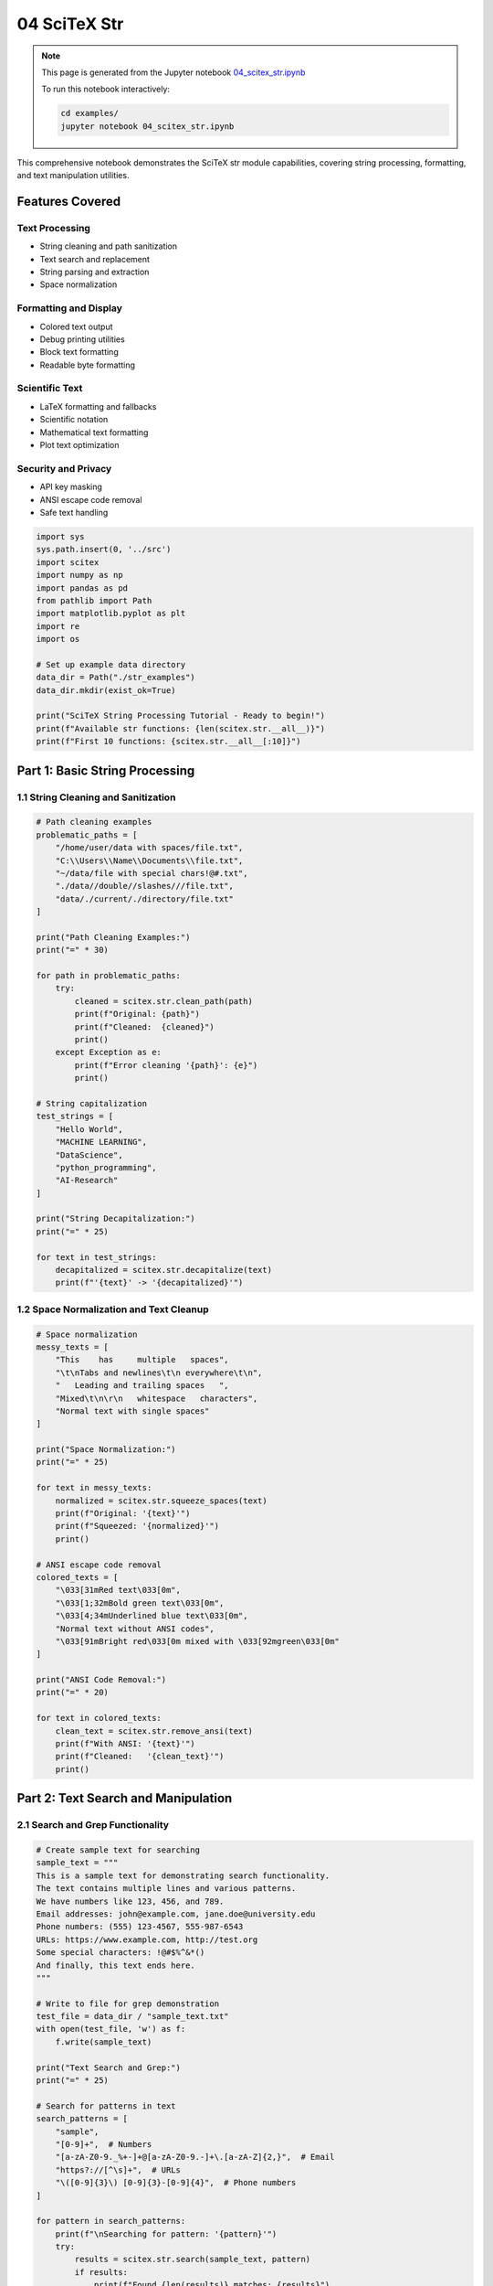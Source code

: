 04 SciTeX Str
=============

.. note::
   This page is generated from the Jupyter notebook `04_scitex_str.ipynb <https://github.com/scitex/scitex/blob/main/examples/04_scitex_str.ipynb>`_
   
   To run this notebook interactively:
   
   .. code-block:: bash
   
      cd examples/
      jupyter notebook 04_scitex_str.ipynb


This comprehensive notebook demonstrates the SciTeX str module
capabilities, covering string processing, formatting, and text
manipulation utilities.

Features Covered
----------------

Text Processing
~~~~~~~~~~~~~~~

-  String cleaning and path sanitization
-  Text search and replacement
-  String parsing and extraction
-  Space normalization

Formatting and Display
~~~~~~~~~~~~~~~~~~~~~~

-  Colored text output
-  Debug printing utilities
-  Block text formatting
-  Readable byte formatting

Scientific Text
~~~~~~~~~~~~~~~

-  LaTeX formatting and fallbacks
-  Scientific notation
-  Mathematical text formatting
-  Plot text optimization

Security and Privacy
~~~~~~~~~~~~~~~~~~~~

-  API key masking
-  ANSI escape code removal
-  Safe text handling

.. code:: ipython3

    import sys
    sys.path.insert(0, '../src')
    import scitex
    import numpy as np
    import pandas as pd
    from pathlib import Path
    import matplotlib.pyplot as plt
    import re
    import os
    
    # Set up example data directory
    data_dir = Path("./str_examples")
    data_dir.mkdir(exist_ok=True)
    
    print("SciTeX String Processing Tutorial - Ready to begin!")
    print(f"Available str functions: {len(scitex.str.__all__)}")
    print(f"First 10 functions: {scitex.str.__all__[:10]}")

Part 1: Basic String Processing
-------------------------------

1.1 String Cleaning and Sanitization
~~~~~~~~~~~~~~~~~~~~~~~~~~~~~~~~~~~~

.. code:: ipython3

    # Path cleaning examples
    problematic_paths = [
        "/home/user/data with spaces/file.txt",
        "C:\\Users\\Name\\Documents\\file.txt",
        "~/data/file with special chars!@#.txt",
        "./data//double//slashes///file.txt",
        "data/./current/./directory/file.txt"
    ]
    
    print("Path Cleaning Examples:")
    print("=" * 30)
    
    for path in problematic_paths:
        try:
            cleaned = scitex.str.clean_path(path)
            print(f"Original: {path}")
            print(f"Cleaned:  {cleaned}")
            print()
        except Exception as e:
            print(f"Error cleaning '{path}': {e}")
            print()
    
    # String capitalization
    test_strings = [
        "Hello World",
        "MACHINE LEARNING",
        "DataScience",
        "python_programming",
        "AI-Research"
    ]
    
    print("String Decapitalization:")
    print("=" * 25)
    
    for text in test_strings:
        decapitalized = scitex.str.decapitalize(text)
        print(f"'{text}' -> '{decapitalized}'")

1.2 Space Normalization and Text Cleanup
~~~~~~~~~~~~~~~~~~~~~~~~~~~~~~~~~~~~~~~~

.. code:: ipython3

    # Space normalization
    messy_texts = [
        "This    has     multiple   spaces",
        "\t\nTabs and newlines\t\n everywhere\t\n",
        "   Leading and trailing spaces   ",
        "Mixed\t\n\r\n   whitespace   characters",
        "Normal text with single spaces"
    ]
    
    print("Space Normalization:")
    print("=" * 25)
    
    for text in messy_texts:
        normalized = scitex.str.squeeze_spaces(text)
        print(f"Original: '{text}'")
        print(f"Squeezed: '{normalized}'")
        print()
    
    # ANSI escape code removal
    colored_texts = [
        "\033[31mRed text\033[0m",
        "\033[1;32mBold green text\033[0m",
        "\033[4;34mUnderlined blue text\033[0m",
        "Normal text without ANSI codes",
        "\033[91mBright red\033[0m mixed with \033[92mgreen\033[0m"
    ]
    
    print("ANSI Code Removal:")
    print("=" * 20)
    
    for text in colored_texts:
        clean_text = scitex.str.remove_ansi(text)
        print(f"With ANSI: '{text}'")
        print(f"Cleaned:   '{clean_text}'")
        print()

Part 2: Text Search and Manipulation
------------------------------------

2.1 Search and Grep Functionality
~~~~~~~~~~~~~~~~~~~~~~~~~~~~~~~~~

.. code:: ipython3

    # Create sample text for searching
    sample_text = """
    This is a sample text for demonstrating search functionality.
    The text contains multiple lines and various patterns.
    We have numbers like 123, 456, and 789.
    Email addresses: john@example.com, jane.doe@university.edu
    Phone numbers: (555) 123-4567, 555-987-6543
    URLs: https://www.example.com, http://test.org
    Some special characters: !@#$%^&*()
    And finally, this text ends here.
    """
    
    # Write to file for grep demonstration
    test_file = data_dir / "sample_text.txt"
    with open(test_file, 'w') as f:
        f.write(sample_text)
    
    print("Text Search and Grep:")
    print("=" * 25)
    
    # Search for patterns in text
    search_patterns = [
        "sample",
        "[0-9]+",  # Numbers
        "[a-zA-Z0-9._%+-]+@[a-zA-Z0-9.-]+\.[a-zA-Z]{2,}",  # Email
        "https?://[^\s]+",  # URLs
        "\([0-9]{3}\) [0-9]{3}-[0-9]{4}",  # Phone numbers
    ]
    
    for pattern in search_patterns:
        print(f"\nSearching for pattern: '{pattern}'")
        try:
            results = scitex.str.search(sample_text, pattern)
            if results:
                print(f"Found {len(results)} matches: {results}")
            else:
                print("No matches found")
        except Exception as e:
            print(f"Search error: {e}")
    
    # Grep in file
    print(f"\nGrep in file '{test_file}':")
    try:
        grep_results = scitex.str.grep(str(test_file), "numbers")
        if grep_results:
            print(f"Grep results: {grep_results}")
        else:
            print("No grep results")
    except Exception as e:
        print(f"Grep error: {e}")

2.2 Text Replacement and Parsing
~~~~~~~~~~~~~~~~~~~~~~~~~~~~~~~~

.. code:: ipython3

    # Text replacement examples
    replacement_examples = [
        ("Hello World", "World", "Python"),
        ("The quick brown fox", "brown", "red"),
        ("Machine Learning AI", "AI", "Artificial Intelligence"),
        ("Data Science 2024", "2024", "2025"),
        ("test@example.com", "@example.com", "@newdomain.org")
    ]
    
    print("Text Replacement:")
    print("=" * 20)
    
    for original, old, new in replacement_examples:
        try:
            replaced = scitex.str.replace(original, old, new)
            print(f"Original: '{original}'")
            print(f"Replace '{old}' with '{new}': '{replaced}'")
            print()
        except Exception as e:
            print(f"Replacement error: {e}")
            print()
    
    # Text parsing
    parse_examples = [
        "name=John age=30 city=NYC",
        "temperature=25.5 humidity=60% pressure=1013.25",
        "model=LinearRegression accuracy=0.95 loss=0.05",
        "date=2024-01-01 time=12:30:00 timezone=UTC"
    ]
    
    print("Text Parsing:")
    print("=" * 15)
    
    for text in parse_examples:
        try:
            parsed = scitex.str.parse(text)
            print(f"Original: '{text}'")
            print(f"Parsed: {parsed}")
            print()
        except Exception as e:
            print(f"Parse error for '{text}': {e}")
            print()

Part 3: Colored Text and Debug Output
-------------------------------------

3.1 Colored Text Output
~~~~~~~~~~~~~~~~~~~~~~~

.. code:: ipython3

    # Colored text examples
    colors = ['red', 'green', 'blue', 'yellow', 'magenta', 'cyan', 'white']
    text_styles = ['normal', 'bold', 'underline']
    
    print("Colored Text Output:")
    print("=" * 25)
    
    # Basic colors
    for color in colors:
        try:
            colored = scitex.str.color_text(f"This is {color} text", color)
            print(colored)
        except Exception as e:
            print(f"Color error for {color}: {e}")
    
    # Using shorthand ct function
    print("\nUsing ct() shorthand:")
    try:
        print(scitex.str.ct("Success!", "green"))
        print(scitex.str.ct("Warning!", "yellow"))
        print(scitex.str.ct("Error!", "red"))
        print(scitex.str.ct("Info", "blue"))
    except Exception as e:
        print(f"ct() error: {e}")
    
    # Demonstration of different message types
    messages = [
        ("Operation completed successfully", "green"),
        ("Warning: Low disk space", "yellow"),
        ("Error: File not found", "red"),
        ("Info: Processing data", "blue"),
        ("Debug: Variable x = 42", "magenta")
    ]
    
    print("\nMessage Types:")
    for message, color in messages:
        try:
            colored_msg = scitex.str.color_text(message, color)
            print(colored_msg)
        except Exception as e:
            print(f"Message coloring error: {e}")

3.2 Debug Printing and Block Formatting
~~~~~~~~~~~~~~~~~~~~~~~~~~~~~~~~~~~~~~~

.. code:: ipython3

    # Debug printing examples
    debug_data = {
        'variables': {'x': 42, 'y': 3.14, 'name': 'test'},
        'array': np.array([1, 2, 3, 4, 5]),
        'dataframe': pd.DataFrame({'A': [1, 2, 3], 'B': [4, 5, 6]}),
        'list': [1, 2, 3, 4, 5],
        'nested': {'level1': {'level2': {'value': 100}}}
    }
    
    print("Debug Printing:")
    print("=" * 18)
    
    for name, data in debug_data.items():
        try:
            print(f"\nDebugging {name}:")
            scitex.str.print_debug(data, name)
        except Exception as e:
            print(f"Debug print error for {name}: {e}")
    
    # Block text formatting
    block_texts = [
        "This is a simple message",
        "This is a longer message that demonstrates block formatting capabilities",
        "Multi-line\nblock text\nexample",
        "Important: This is a critical message that needs attention!"
    ]
    
    print("\nBlock Text Formatting:")
    print("=" * 25)
    
    for text in block_texts:
        try:
            print(f"\nOriginal: '{text}'")
            scitex.str.printc(text)  # Print colored/formatted block
        except Exception as e:
            print(f"Block formatting error: {e}")

Part 4: Scientific Text and LaTeX Formatting
--------------------------------------------

4.1 LaTeX Style Formatting
~~~~~~~~~~~~~~~~~~~~~~~~~~

.. code:: ipython3

    # LaTeX style formatting examples
    scientific_texts = [
        "alpha",
        "beta",
        "gamma",
        "theta",
        "lambda",
        "mu",
        "sigma",
        "phi",
        "x_hat",
        "y_bar",
        "z_prime"
    ]
    
    print("LaTeX Style Formatting:")
    print("=" * 25)
    
    for text in scientific_texts:
        try:
            latex_formatted = scitex.str.to_latex_style(text)
            print(f"'{text}' -> '{latex_formatted}'")
        except Exception as e:
            print(f"LaTeX formatting error for '{text}': {e}")
    
    # Safe LaTeX formatting with fallback
    print("\nSafe LaTeX Formatting:")
    print("=" * 25)
    
    for text in scientific_texts:
        try:
            safe_latex = scitex.str.safe_to_latex_style(text)
            print(f"'{text}' -> '{safe_latex}'")
        except Exception as e:
            print(f"Safe LaTeX error for '{text}': {e}")
    
    # Hat notation in LaTeX
    hat_examples = ['x', 'y', 'z', 'theta', 'phi', 'mu']
    print("\nHat Notation:")
    print("=" * 15)
    
    for var in hat_examples:
        try:
            hat_formatted = scitex.str.add_hat_in_latex_style(var)
            print(f"'{var}' -> '{hat_formatted}'")
        except Exception as e:
            print(f"Hat formatting error for '{var}': {e}")

4.2 Scientific Text and Plot Formatting
~~~~~~~~~~~~~~~~~~~~~~~~~~~~~~~~~~~~~~~

.. code:: ipython3

    # Scientific text formatting for plots
    plot_labels = [
        ("Temperature (C)", "°C"),
        ("Pressure (Pa)", "Pa"),
        ("Voltage (V)", "V"),
        ("Current (A)", "A"),
        ("Frequency (Hz)", "Hz"),
        ("Energy (J)", "J"),
        ("Power (W)", "W")
    ]
    
    print("Scientific Text Formatting:")
    print("=" * 30)
    
    for label, unit in plot_labels:
        try:
            formatted = scitex.str.scientific_text(label)
            print(f"'{label}' -> '{formatted}'")
        except Exception as e:
            print(f"Scientific text error for '{label}': {e}")
    
    # Plot text formatting
    print("\nPlot Text Formatting:")
    print("=" * 25)
    
    plot_texts = [
        "x-axis label",
        "y-axis label",
        "Main Title",
        "Subplot Title",
        "Legend Entry"
    ]
    
    for text in plot_texts:
        try:
            formatted = scitex.str.format_plot_text(text)
            print(f"'{text}' -> '{formatted}'")
        except Exception as e:
            print(f"Plot text formatting error for '{text}': {e}")
    
    # Axis labels and titles
    print("\nAxis Labels and Titles:")
    print("=" * 25)
    
    axis_examples = [
        ("time", "seconds"),
        ("amplitude", "volts"),
        ("frequency", "hertz"),
        ("temperature", "celsius"),
        ("pressure", "pascals")
    ]
    
    for var, unit in axis_examples:
        try:
            axis_label = scitex.str.axis_label(var, unit)
            title_formatted = scitex.str.title(f"{var} vs time")
            print(f"Variable: {var}, Unit: {unit}")
            print(f"  Axis label: '{axis_label}'")
            print(f"  Title: '{title_formatted}'")
            print()
        except Exception as e:
            print(f"Axis formatting error for {var}: {e}")

4.3 Digit Factoring and Smart Formatting
~~~~~~~~~~~~~~~~~~~~~~~~~~~~~~~~~~~~~~~~

.. code:: ipython3

    # Digit factoring for better readability
    large_numbers = [
        [1000, 2000, 3000, 4000, 5000],
        [1500000, 2500000, 3500000, 4500000],
        [0.001, 0.002, 0.003, 0.004, 0.005],
        [12345, 23456, 34567, 45678, 56789],
        [1.2e6, 2.3e6, 3.4e6, 4.5e6, 5.6e6]
    ]
    
    print("Digit Factoring:")
    print("=" * 20)
    
    for numbers in large_numbers:
        try:
            factored = scitex.str.factor_out_digits(numbers)
            print(f"Original: {numbers}")
            print(f"Factored: {factored}")
            print()
        except Exception as e:
            print(f"Digit factoring error: {e}")
            print()
    
    # Smart tick formatting
    tick_examples = [
        np.array([0, 1000, 2000, 3000, 4000, 5000]),
        np.array([0.001, 0.002, 0.003, 0.004, 0.005]),
        np.array([1e6, 2e6, 3e6, 4e6, 5e6]),
        np.array([0.0001, 0.0002, 0.0003, 0.0004, 0.0005])
    ]
    
    print("Smart Tick Formatting:")
    print("=" * 25)
    
    for ticks in tick_examples:
        try:
            formatted = scitex.str.smart_tick_formatter(ticks)
            print(f"Original ticks: {ticks}")
            print(f"Formatted: {formatted}")
            print()
        except Exception as e:
            print(f"Smart tick formatting error: {e}")
            print()

Part 5: Security and Privacy Features
-------------------------------------

5.1 API Key Masking
~~~~~~~~~~~~~~~~~~~

.. code:: ipython3

    # API key masking examples
    sensitive_data = [
        "API_KEY=sk-1234567890abcdef1234567890abcdef",
        "SECRET_TOKEN=ghp_1234567890abcdef1234567890abcdef123456",
        "DATABASE_URL=postgresql://user:password@localhost:5432/db",
        "OPENAI_API_KEY=sk-proj-abcdef1234567890abcdef1234567890abcdef",
        "AWS_ACCESS_KEY_ID=AKIAIOSFODNN7EXAMPLE",
        "This is normal text without sensitive data"
    ]
    
    print("API Key Masking:")
    print("=" * 20)
    
    for data in sensitive_data:
        try:
            masked = scitex.str.mask_api(data)
            print(f"Original: '{data}'")
            print(f"Masked:   '{masked}'")
            print()
        except Exception as e:
            print(f"Masking error for '{data}': {e}")
            print()
    
    # Demonstration of different API key formats
    api_formats = [
        "sk-1234567890abcdef",  # OpenAI style
        "ghp_1234567890abcdef",  # GitHub style
        "xoxb-1234567890",  # Slack style
        "ya29.1234567890",  # Google style
        "EAACEdEose0cBA1234567890"  # Facebook style
    ]
    
    print("Different API Key Formats:")
    print("=" * 30)
    
    for api_key in api_formats:
        try:
            masked = scitex.str.mask_api(api_key)
            print(f"API Key: '{api_key}' -> '{masked}'")
        except Exception as e:
            print(f"Error masking '{api_key}': {e}")

Part 6: Utility Functions
-------------------------

6.1 Readable Bytes and File Sizes
~~~~~~~~~~~~~~~~~~~~~~~~~~~~~~~~~

.. code:: ipython3

    # Readable byte formatting
    byte_sizes = [
        1024,  # 1 KB
        1024**2,  # 1 MB
        1024**3,  # 1 GB
        1024**4,  # 1 TB
        1500000,  # 1.5 MB
        2500000000,  # 2.5 GB
        512,  # 512 bytes
        1023,  # Just under 1 KB
        1048576 + 524288  # 1.5 MB
    ]
    
    print("Readable Byte Formatting:")
    print("=" * 30)
    
    for size in byte_sizes:
        try:
            readable = scitex.str.readable_bytes(size)
            print(f"{size:>12} bytes -> {readable}")
        except Exception as e:
            print(f"Error formatting {size}: {e}")
    
    # File size examples with actual files
    print("\nFile Size Examples:")
    print("=" * 20)
    
    # Create test files of different sizes
    test_files = [
        ("small.txt", "Small file content"),
        ("medium.txt", "Medium file content\n" * 1000),
        ("large.txt", "Large file content with lots of text\n" * 10000)
    ]
    
    for filename, content in test_files:
        filepath = data_dir / filename
        with open(filepath, 'w') as f:
            f.write(content)
        
        file_size = filepath.stat().st_size
        readable_size = scitex.str.readable_bytes(file_size)
        print(f"{filename}: {file_size} bytes -> {readable_size}")

Part 7: LaTeX Fallback System
-----------------------------

7.1 LaTeX Capability Detection and Fallbacks
~~~~~~~~~~~~~~~~~~~~~~~~~~~~~~~~~~~~~~~~~~~~

.. code:: ipython3

    # LaTeX capability detection
    print("LaTeX Capability Detection:")
    print("=" * 30)
    
    try:
        latex_available = scitex.str.check_latex_capability()
        print(f"LaTeX available: {latex_available}")
        
        latex_status = scitex.str.get_latex_status()
        print(f"LaTeX status: {latex_status}")
        
        fallback_mode = scitex.str.get_fallback_mode()
        print(f"Fallback mode: {fallback_mode}")
        
    except Exception as e:
        print(f"LaTeX detection error: {e}")
    
    # LaTeX fallback examples
    latex_expressions = [
        r"$\alpha + \beta = \gamma$",
        r"$\frac{x^2}{y^2} = z$",
        r"$\sum_{i=1}^{n} x_i$",
        r"$\int_{0}^{\infty} e^{-x} dx$",
        r"$\sqrt{\frac{a}{b}}$"
    ]
    
    print("\nLaTeX Fallback Examples:")
    print("=" * 28)
    
    for expr in latex_expressions:
        try:
            # Try safe rendering
            safe_rendered = scitex.str.safe_latex_render(expr)
            print(f"LaTeX: '{expr}'")
            print(f"Safe:  '{safe_rendered}'")
            
            # Try conversion to unicode
            unicode_version = scitex.str.latex_to_unicode(expr)
            print(f"Unicode: '{unicode_version}'")
            
            # Try conversion to mathtext
            mathtext_version = scitex.str.latex_to_mathtext(expr)
            print(f"MathText: '{mathtext_version}'")
            print()
            
        except Exception as e:
            print(f"LaTeX processing error for '{expr}': {e}")
            print()
    
    # Fallback mode management
    print("Fallback Mode Management:")
    print("=" * 28)
    
    try:
        # Enable fallback
        scitex.str.enable_latex_fallback()
        print("LaTeX fallback enabled")
        
        # Set fallback mode
        scitex.str.set_fallback_mode('unicode')
        print("Fallback mode set to 'unicode'")
        
        # Test with fallback
        test_expr = r"$\alpha + \beta$"
        result = scitex.str.safe_latex_render(test_expr)
        print(f"Test expression: '{test_expr}' -> '{result}'")
        
    except Exception as e:
        print(f"Fallback management error: {e}")

Part 8: Practical Applications
------------------------------

8.1 Scientific Data Processing Pipeline
~~~~~~~~~~~~~~~~~~~~~~~~~~~~~~~~~~~~~~~

.. code:: ipython3

    # Create a comprehensive text processing pipeline
    class TextProcessor:
        def __init__(self):
            self.processing_log = []
        
        def log_step(self, step, input_text, output_text):
            self.processing_log.append({
                'step': step,
                'input': input_text,
                'output': output_text,
                'input_length': len(input_text),
                'output_length': len(output_text)
            })
        
        def process_scientific_text(self, text):
            """Process scientific text through multiple cleaning steps."""
            original_text = text
            
            # Step 1: Normalize spaces
            text = scitex.str.squeeze_spaces(text)
            self.log_step("Space normalization", original_text, text)
            
            # Step 2: Remove ANSI codes
            text = scitex.str.remove_ansi(text)
            self.log_step("ANSI removal", self.processing_log[-1]['output'], text)
            
            # Step 3: Format for LaTeX
            text = scitex.str.safe_to_latex_style(text)
            self.log_step("LaTeX formatting", self.processing_log[-1]['output'], text)
            
            # Step 4: Mask sensitive data
            text = scitex.str.mask_api(text)
            self.log_step("API masking", self.processing_log[-1]['output'], text)
            
            return text
        
        def print_processing_log(self):
            """Print the processing log with colored output."""
            print(scitex.str.ct("=" * 50, "blue"))
            print(scitex.str.ct("TEXT PROCESSING LOG", "blue"))
            print(scitex.str.ct("=" * 50, "blue"))
            
            for i, entry in enumerate(self.processing_log, 1):
                print(f"\n{scitex.str.ct(f'Step {i}: {entry["step"]}', 'green')}")
                print(f"Input  ({entry['input_length']} chars): '{entry['input'][:50]}{'...' if len(entry['input']) > 50 else ''}'")
                print(f"Output ({entry['output_length']} chars): '{entry['output'][:50]}{'...' if len(entry['output']) > 50 else ''}'")
    
    # Test the pipeline
    processor = TextProcessor()
    
    test_scientific_texts = [
        "\033[31mTemperature    measurements\033[0m   showed   alpha = 0.05   significance with API_KEY=sk-1234567890abcdef",
        "\t\nPressure   data\t\ncontains    beta   coefficients   SECRET_TOKEN=ghp_abcdef1234567890\n",
        "The   gamma   distribution   parameters   were   DATABASE_URL=postgresql://user:pass@host:5432/db"
    ]
    
    print("Scientific Text Processing Pipeline:")
    print("=" * 40)
    
    for i, text in enumerate(test_scientific_texts, 1):
        print(f"\nProcessing text {i}:")
        processed = processor.process_scientific_text(text)
        print(f"Final result: '{processed}'")
        print()
    
    # Show processing log
    processor.print_processing_log()

8.2 Report Generation with Formatted Text
~~~~~~~~~~~~~~~~~~~~~~~~~~~~~~~~~~~~~~~~~

.. code:: ipython3

    # Generate a formatted scientific report
    def generate_scientific_report(experiment_data):
        """Generate a formatted scientific report."""
        
        # Report header
        report = []
        report.append(scitex.str.ct("=" * 60, "blue"))
        report.append(scitex.str.ct("SCIENTIFIC EXPERIMENT REPORT", "blue"))
        report.append(scitex.str.ct("=" * 60, "blue"))
        report.append("")
        
        # Experiment info
        report.append(scitex.str.ct("EXPERIMENT INFORMATION", "green"))
        report.append("-" * 30)
        report.append(f"Name: {experiment_data['name']}")
        report.append(f"Date: {experiment_data['date']}")
        report.append(f"Researcher: {experiment_data['researcher']}")
        report.append("")
        
        # Parameters
        report.append(scitex.str.ct("PARAMETERS", "green"))
        report.append("-" * 15)
        for param, value in experiment_data['parameters'].items():
            formatted_param = scitex.str.to_latex_style(param)
            report.append(f"{formatted_param}: {value}")
        report.append("")
        
        # Results
        report.append(scitex.str.ct("RESULTS", "green"))
        report.append("-" * 10)
        for metric, value in experiment_data['results'].items():
            if isinstance(value, float):
                formatted_value = f"{value:.4f}"
            else:
                formatted_value = str(value)
            report.append(f"{metric}: {formatted_value}")
        report.append("")
        
        # File sizes
        if 'file_sizes' in experiment_data:
            report.append(scitex.str.ct("FILE SIZES", "green"))
            report.append("-" * 12)
            for filename, size in experiment_data['file_sizes'].items():
                readable_size = scitex.str.readable_bytes(size)
                report.append(f"{filename}: {readable_size}")
            report.append("")
        
        # Status
        status = experiment_data.get('status', 'unknown')
        if status == 'success':
            status_line = scitex.str.ct(f"Status: {status.upper()}", "green")
        elif status == 'warning':
            status_line = scitex.str.ct(f"Status: {status.upper()}", "yellow")
        else:
            status_line = scitex.str.ct(f"Status: {status.upper()}", "red")
        
        report.append(status_line)
        report.append("")
        report.append(scitex.str.ct("=" * 60, "blue"))
        
        return "\n".join(report)
    
    # Sample experiment data
    experiment_data = {
        'name': 'Neural Network Performance Analysis',
        'date': '2024-01-15',
        'researcher': 'Dr. Jane Smith',
        'parameters': {
            'alpha': 0.001,
            'beta': 0.9,
            'gamma': 0.999,
            'lambda': 0.01,
            'epochs': 100,
            'batch_size': 32
        },
        'results': {
            'accuracy': 0.9542,
            'precision': 0.9123,
            'recall': 0.8876,
            'f1_score': 0.8998,
            'training_time': '2h 45m'
        },
        'file_sizes': {
            'model.pkl': 15728640,  # 15 MB
            'training_data.csv': 104857600,  # 100 MB
            'results.json': 2048,  # 2 KB
            'logs.txt': 524288  # 512 KB
        },
        'status': 'success'
    }
    
    # Generate and print the report
    report = generate_scientific_report(experiment_data)
    print(report)
    
    # Save report to file
    report_file = data_dir / "experiment_report.txt"
    with open(report_file, 'w') as f:
        # Remove color codes for file output
        clean_report = scitex.str.remove_ansi(report)
        f.write(clean_report)
    
    print(f"\nReport saved to: {report_file}")
    print(f"Report file size: {scitex.str.readable_bytes(report_file.stat().st_size)}")

Summary and Best Practices
--------------------------

This tutorial demonstrated the comprehensive string processing
capabilities of the SciTeX str module:

Key Features Covered:
~~~~~~~~~~~~~~~~~~~~~

1.  **Text Cleaning**: ``clean_path()``, ``squeeze_spaces()``,
    ``remove_ansi()``
2.  **Search and Replace**: ``search()``, ``grep()``, ``replace()``
3.  **Colored Output**: ``color_text()``, ``ct()`` for enhanced
    readability
4.  **Debug Tools**: ``print_debug()``, ``printc()`` for development
5.  **LaTeX Support**: ``to_latex_style()``, ``safe_latex_render()``
    with fallbacks
6.  **Scientific Formatting**: ``scientific_text()``,
    ``format_plot_text()``
7.  **Security**: ``mask_api()`` for sensitive data protection
8.  **Utility Functions**: ``readable_bytes()``, ``factor_out_digits()``
9.  **Smart Formatting**: ``smart_tick_formatter()``, ``axis_label()``
10. **LaTeX Fallback System**: Robust handling of LaTeX unavailability

Best Practices:
~~~~~~~~~~~~~~~

-  Use **text cleaning** functions before processing scientific data
-  Apply **API masking** to protect sensitive information
-  Use **colored output** for better user experience
-  Implement **LaTeX fallbacks** for robust scientific text rendering
-  Use **smart formatting** for better plot readability
-  Apply **debug tools** during development
-  Use **readable byte formatting** for file size reporting
-  Implement **comprehensive text processing pipelines** for consistent
   results

.. code:: ipython3

    # Cleanup
    import shutil
    
    cleanup = input("Clean up example files? (y/n): ").lower().startswith('y')
    if cleanup:
        shutil.rmtree(data_dir)
        print("✓ Example files cleaned up")
    else:
        print(f"Example files preserved in: {data_dir}")
        print(f"Files created: {len(list(data_dir.rglob('*')))}")
        total_size = sum(f.stat().st_size for f in data_dir.rglob('*') if f.is_file())
        print(f"Total size: {scitex.str.readable_bytes(total_size)}")

